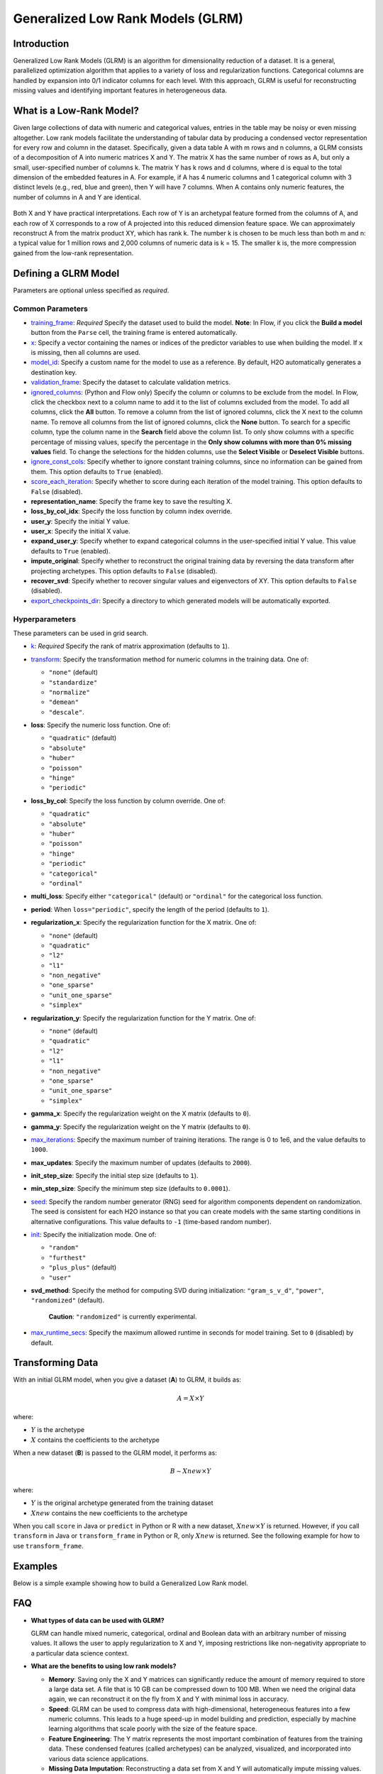 .. _glrm:

Generalized Low Rank Models (GLRM)
----------------------------------

Introduction
~~~~~~~~~~~~

Generalized Low Rank Models (GLRM) is an algorithm for dimensionality reduction of a dataset. It is a general, parallelized optimization algorithm that applies to a variety of loss and regularization functions. Categorical columns are handled by expansion into 0/1 indicator columns for each level. With this approach, GLRM is useful for reconstructing missing values and identifying important features in heterogeneous data.

What is a Low-Rank Model?
~~~~~~~~~~~~~~~~~~~~~~~~~

Given large collections of data with numeric and categorical values, entries in the table may be noisy or even missing altogether. Low rank models facilitate the understanding of tabular data by producing a condensed vector representation for every row and column in the dataset. Specifically, given a data table A with m rows and n columns, a GLRM consists of a decomposition of A into numeric matrices X and Y. The matrix X has the same number of rows as A, but only a small, user-specified number of columns k. The matrix Y has k rows and d columns, where d is equal to the total dimension of the embedded features in A. For example, if A has 4 numeric columns and 1 categorical column with 3 distinct levels (e.g., red, blue and green), then Y will have 7 columns. When A contains only numeric features, the number of columns in A and Y are identical.

.. figure:: ../images/glrm_matrix_decomposition.png
   :alt: 

Both X and Y have practical interpretations. Each row of Y is an archetypal feature formed from the columns of A, and each row of X corresponds to a row of A projected into this reduced dimension feature space. We can approximately reconstruct A from the matrix product XY, which has rank k. The number k is chosen to be much less than both m and n: a typical value for 1 million rows and 2,000 columns of numeric data is k = 15. The smaller k is, the more compression gained from the low-rank representation.

Defining a GLRM Model
~~~~~~~~~~~~~~~~~~~~~

Parameters are optional unless specified as *required*.

Common Parameters
'''''''''''''''''

-  `training_frame <algo-params/training_frame.html>`__: *Required* Specify the dataset used to build the model. **Note**: In Flow, if you click the **Build a model** button from the ``Parse`` cell, the training frame is entered automatically.

-  `x <algo-params/x.html>`__: Specify a vector containing the names or indices of the predictor variables to use when building the model. If ``x`` is missing, then all columns are used.

-  `model_id <algo-params/model_id.html>`__: Specify a custom name for the model to use as a reference. By default, H2O automatically generates a destination key.

-  `validation_frame <algo-params/validation_frame.html>`__: Specify the dataset to calculate validation metrics.

-  `ignored_columns <algo-params/ignored_columns.html>`__: (Python and Flow only) Specify the column or columns to be exclude from the model. In Flow, click the checkbox next to a column name to add it to the list of columns excluded from the model. To add all columns, click the **All** button. To remove a column from the list of ignored columns, click the X next to the column name. To remove all columns from the list of ignored columns, click the **None** button. To search for a specific column, type the column name in the **Search** field above the column list. To only show columns with a specific percentage of missing values, specify the percentage in the **Only show columns with more than 0% missing values** field. To change the selections for the hidden columns, use the **Select Visible** or **Deselect Visible** buttons.

-  `ignore_const_cols <algo-params/ignore_const_cols.html>`__: Specify whether to ignore constant training columns, since no information can be gained from them. This option defaults to ``True`` (enabled).

-  `score_each_iteration <algo-params/score_each_iteration.html>`__: Specify whether to score during each iteration of the model training. This option defaults to ``False`` (disabled).

-  **representation_name**: Specify the frame key to save the resulting X.

-  **loss_by_col_idx**: Specify the loss function by column index override.

-  **user_y**: Specify the initial Y value.

-  **user_x**: Specify the initial X value.

-  **expand_user_y**: Specify whether to expand categorical columns in the user-specified initial Y value. This value defaults to ``True`` (enabled).

-  **impute_original**: Specify whether to reconstruct the original training data by reversing the data transform after projecting archetypes. This option defaults to ``False`` (disabled).

-  **recover_svd**: Specify whether to recover singular values and eigenvectors of XY. This option defaults to ``False`` (disabled).

-  `export_checkpoints_dir <algo-params/export_checkpoints_dir.html>`__: Specify a directory to which generated models will be automatically exported.

Hyperparameters
'''''''''''''''

These parameters can be used in grid search.

-  `k <algo-params/k.html>`__: *Required* Specify the rank of matrix approximation (defaults to ``1``).

-  `transform <algo-params/transform.html>`__: Specify the transformation method for numeric columns in the training data. One of: 

   - ``"none"`` (default)
   - ``"standardize"``
   - ``"normalize"``
   - ``"demean"``
   - ``"descale"``. 

-  **loss**: Specify the numeric loss function. One of: 
   
   - ``"quadratic"`` (default) 
   - ``"absolute"``
   - ``"huber"``
   - ``"poisson"``
   - ``"hinge"``
   - ``"periodic"``

-  **loss_by_col**: Specify the loss function by column override. One of: 

   - ``"quadratic"``
   - ``"absolute"``
   - ``"huber"``
   - ``"poisson"``
   - ``"hinge"``
   - ``"periodic"``
   - ``"categorical"``
   - ``"ordinal"``

-  **multi_loss**: Specify either ``"categorical"`` (default) or ``"ordinal"`` for the categorical loss function.

-  **period**: When ``loss="periodic"``, specify the length of the period (defaults to ``1``).

-  **regularization_x**: Specify the regularization function for the X matrix. One of: 

   - ``"none"`` (default)
   - ``"quadratic"``
   - ``"l2"``
   - ``"l1"``
   - ``"non_negative"``
   - ``"one_sparse"``
   - ``"unit_one_sparse"``
   - ``"simplex"``

-  **regularization_y**: Specify the regularization function for the Y matrix. One of: 

   - ``"none"`` (default)
   - ``"quadratic"``
   - ``"l2"``
   - ``"l1"``
   - ``"non_negative"``
   - ``"one_sparse"``
   - ``"unit_one_sparse"``
   - ``"simplex"``

-  **gamma_x**: Specify the regularization weight on the X matrix (defaults to ``0``).

-  **gamma_y**: Specify the regularization weight on the Y matrix (defaults to ``0``).

-  `max_iterations <algo-params/max_iterations.html>`__: Specify the maximum number of training iterations. The range is 0 to 1e6, and the value defaults to ``1000``.

-  **max_updates**: Specify the maximum number of updates (defaults to ``2000``).

-  **init_step_size**: Specify the initial step size (defaults to ``1``).

-  **min_step_size**: Specify the minimum step size (defaults to ``0.0001``).

-  `seed <algo-params/seed.html>`__: Specify the random number generator (RNG) seed for algorithm components dependent on randomization. The seed is consistent for each H2O instance so that you can create models with the same starting conditions in alternative configurations. This value defaults to ``-1`` (time-based random number).

-  `init <algo-params/init1.html>`__: Specify the initialization mode. One of: 

   - ``"random"``
   - ``"furthest"``
   - ``"plus_plus"`` (default) 
   - ``"user"``

-  **svd_method**: Specify the method for computing SVD during initialization: ``"gram_s_v_d"``, ``"power"``, ``"randomized"`` (default).

       **Caution**: ``"randomized"`` is currently experimental.

-  `max_runtime_secs <algo-params/max_runtime_secs.html>`__: Specify the maximum allowed runtime in seconds for model training. Set to ``0`` (disabled) by default.

Transforming Data
~~~~~~~~~~~~~~~~~

With an initial GLRM model, when you give a dataset (**A**) to GLRM, it builds as:

.. math::
   
   A = X \times Y

where:

- :math:`Y` is the archetype 
- :math:`X` contains the coefficients to the archetype

When a new dataset (**B**) is passed to the GLRM model, it performs as:

.. math::
   
   B \sim Xnew \times Y

where:

- :math:`Y` is the original archetype generated from the training dataset
- :math:`Xnew` contains the new coefficients to the archetype

When you call ``score`` in Java or ``predict`` in Python or R with a new dataset, :math:`Xnew \times Y` is returned. However, if you call ``transform`` in Java or ``transform_frame`` in Python or R, only :math:`Xnew` is returned. See the following example for how to use ``transform_frame``.

Examples
~~~~~~~~

Below is a simple example showing how to build a Generalized Low Rank model.

.. tabs::
   .. code-tab:: r R

    library(h2o)
    h2o.init()

    # Import the USArrests dataset into H2O:
    arrests <- h2o.importFile("https://s3.amazonaws.com/h2o-public-test-data/smalldata/pca_test/USArrests.csv")

    # Split the dataset into a train and valid set:
    arrests_splits <- h2o.splitFrame(data = arrests, ratios = 0.8, seed = 1234)
    train <- arrests_splits[[1]]
    valid <- arrests_splits[[2]]

    # Build and train the model:
    glrm_model = h2o.glrm(training_frame = train, 
                          k = 4, 
                          loss = "Quadratic", 
                          gamma_x = 0.5, 
                          gamma_y = 0.5,  
                          max_iterations = 700, 
                          recover_svd = TRUE, 
                          init = "SVD", 
                          transform = "STANDARDIZE")

    # Eval performance:
    arrests_perf <- h2o.performance(glrm_model)

    # Generate predictions on a validation set (if necessary):
    arrests_pred <- h2o.predict(glrm_model, newdata = valid)

    # Transform the data using the dataset "valid" to retrieve the new coefficients:
    glrm_transform <- h2o.transform_frame(glrm_model, valid)



   .. code-tab:: python

    import h2o
    from h2o.estimators import H2OGeneralizedLowRankEstimator
    h2o.init()

    # Import the USArrests dataset into H2O:
    arrestsH2O = h2o.import_file("https://s3.amazonaws.com/h2o-public-test-data/smalldata/pca_test/USArrests.csv")

    # Split the dataset into a train and valid set:
    train, valid = arrestsH2O.split_frame(ratios=[.8], seed=1234)

    # Build and train the model:
    glrm_model = H2OGeneralizedLowRankEstimator(k=4, 
                                                loss="quadratic", 
                                                gamma_x=0.5, 
                                                gamma_y=0.5, 
                                                max_iterations=700, 
                                                recover_svd=True, 
                                                init="SVD", 
                                                transform="standardize")
    glrm_model.train(training_frame=train) 

    # Transform the data using the dataset "valid" to retrieve the new coefficients:
    glrm_transform = glrm_model.transform_frame(valid)


FAQ
~~~

-  **What types of data can be used with GLRM?**

   GLRM can handle mixed numeric, categorical, ordinal and Boolean data with an arbitrary number of missing values. It allows the user to apply regularization to X and Y, imposing restrictions like non-negativity appropriate to a particular data science context.

-  **What are the benefits to using low rank models?**

   -  **Memory**: Saving only the X and Y matrices can significantly reduce the amount of memory required to store a large data set. A file that is 10 GB can be compressed down to 100 MB. When we need the original data again, we can reconstruct it on the fly from X and Y with minimal loss in accuracy.
   -  **Speed**: GLRM can be used to compress data with high-dimensional, heterogeneous features into a few numeric columns. This leads to a huge speed-up in model building and prediction, especially by machine learning algorithms that scale poorly with the size of the feature space.
   -  **Feature Engineering**: The Y matrix represents the most important combination of features from the training data. These condensed features (called archetypes) can be analyzed, visualized, and incorporated into various data science applications.
   -  **Missing Data Imputation**: Reconstructing a data set from X and Y will automatically impute missing values. This imputation is accomplished by intelligently leveraging the information contained in the known values of each feature, as well as user-provided parameters such as the loss function.

References
~~~~~~~~~~

`Udell, Madeline, Corinne Horn, Reza Zadeh, and Stephen Boyd. "Generalized low rank models." arXiv preprint arXiv:1410.0342, 2014. <http://arxiv.org/abs/1410.0342>`_

`Hamner, S.R., Delp, S.L. Muscle contributions to fore-aft and vertical body mass center accelerations over a range of running speeds. Journal of Biomechanics, vol 46, pp 780-787. (2013) <http://nmbl.stanford.edu/publications/pdf/Hamner2012.pdf>`_
